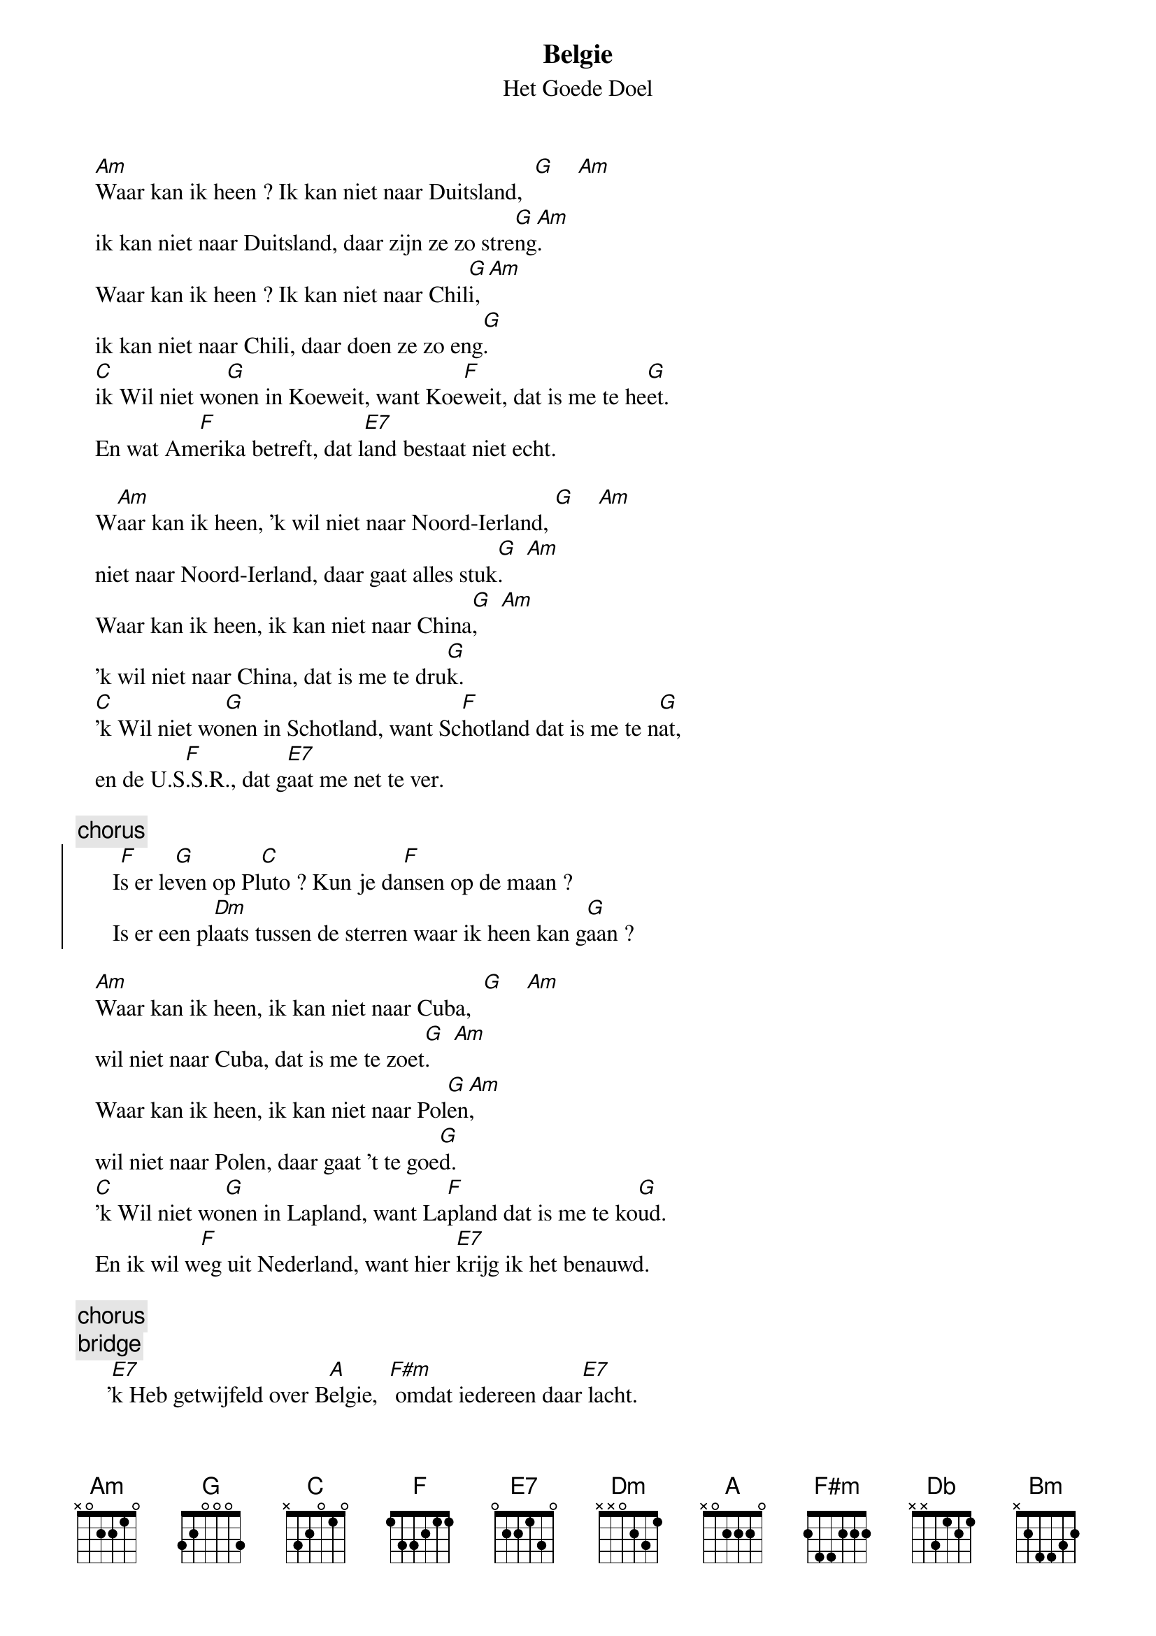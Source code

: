 {t:Belgie}
{st:Het Goede Doel}

   [Am]Waar kan ik heen ? Ik kan niet naar Duitsland,  [G]    [Am]
   ik kan niet naar Duitsland, daar zijn ze zo stre[G]ng[Am].
   Waar kan ik heen ? Ik kan niet naar Chil[G]i,[Am]
   ik kan niet naar Chili, daar doen ze zo eng[G]. 
   [C]ik Wil niet wo[G]nen in Koeweit, want Koe[F]weit, dat is me te he[G]et.
   En wat Am[F]erika betreft, dat l[E7]and bestaat niet echt.

   W[Am]aar kan ik heen, 'k wil niet naar Noord-Ierland, [G]    [Am]
   niet naar Noord-Ierland, daar gaat alles stuk[G].    [Am]
   Waar kan ik heen, ik kan niet naar China[G],    [Am]
   'k wil niet naar China, dat is me te dru[G]k.
   [C]'k Wil niet wo[G]nen in Schotland, want Sc[F]hotland dat is me te n[G]at,
   en de U.S[F].S.R., dat g[E7]aat me net te ver.

{c:chorus}
{soc}
      I[F]s er le[G]ven op Pl[C]uto ? Kun je da[F]nsen op de maan ?
      Is er een pl[Dm]aats tussen de sterren waar ik heen kan g[G]aan ?
{eoc}

   [Am]Waar kan ik heen, ik kan niet naar Cuba,  [G]    [Am]
   wil niet naar Cuba, dat is me te zoet[G].    [Am]
   Waar kan ik heen, ik kan niet naar Pol[G]en[Am],
   wil niet naar Polen, daar gaat 't te goe[G]d.
   [C]'k Wil niet wo[G]nen in Lapland, want La[F]pland dat is me te ko[G]ud.
   En ik wil w[F]eg uit Nederland, want hier [E7]krijg ik het benauwd.

{c:chorus}
{c:bridge}
     '[E7]k Heb getwijfeld over B[A]elgie,  [F#m] omdat iedereen daar[E7] lacht.
     '[Db]k Heb getw[E7]ijfeld over B[A]elgie,   w[E7]ant dat taaltje is zo zacht.
     'k Stond zelfs in dubio, maar ik n[A]am geen enkel r[Bm]isico,
     [Db]'k Heb getwijfeld over [F#m]Belgie.
     [Db]'k Stond zelfs in[E7] dubio, maar ik [A]nam geen enkel[Bm] risico,
     [Db]'k Heb getwijfeld over [F#m]Belgie 
     [C]Belgie....Belgie....Belgie......[E7]Belgie.

{c:chorus}



